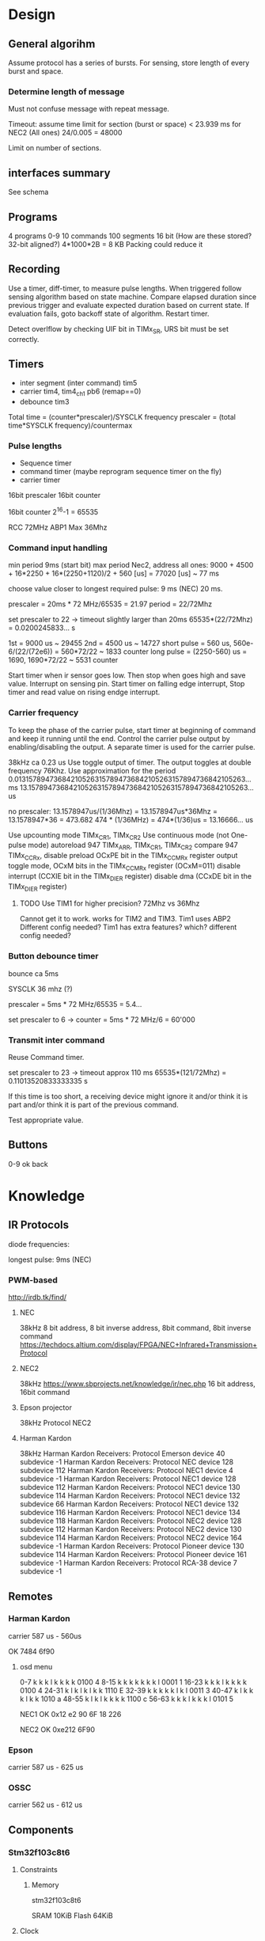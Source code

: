 * Design
** General algorihm
Assume protocol has a series of bursts.
For sensing, store length of every burst and space.

*** Determine length of message
Must not confuse message with repeat message.

Timeout: assume time limit for section (burst or space)
< 23.939 ms for NEC2 (All ones)
24/0.005 = 48000

Limit on number of sections.

** interfaces summary

See schema

** Programs
4 programs 0-9
10 commands
100 segments 16 bit (How are these stored? 32-bit aligned?)
4*1000*2B = 8 KB
Packing could reduce it

** Recording

Use a timer, diff-timer, to measure pulse lengths.
When triggered follow sensing algorithm based on state machine.
Compare elapsed duration since previous trigger and evaluate expected duration based on current state.
If evaluation fails, goto backoff state of algorithm.
Restart timer.

Detect overlflow by checking UIF bit in TIMx_SR, URS bit must be set correctly.


** Timers

- inter segment (inter command) tim5
- carrier tim4, tim4_ch1  pb6 (remap==0)
- debounce tim3

Total time = (counter*prescaler)/SYSCLK frequency
prescaler = (total time*SYSCLK frequency)/countermax

*** Pulse lengths
- Sequence timer
- command timer (maybe reprogram sequence timer on the fly)
- carrier timer

16bit prescaler
16bit counter

16bit counter 2^16-1 = 65535

RCC 72MHz
ABP1 Max 36Mhz

*** Command input handling

min period 9ms (start bit)
max period Nec2, address all ones: 
9000 + 4500 + 16*2250 + 16*(2250+1120)/2 + 560 [us] = 77020 [us] ~ 77 ms

choose value closer to longest required pulse: 9 ms (NEC)
20 ms.

prescaler = 20ms * 72 MHz/65535 = 21.97
period = 22/72Mhz

set prescaler to 22 -> timeout slightly larger than 20ms
65535*(22/72Mhz) = 0.0200245833... s

1st = 9000 us ~ 29455
2nd = 4500 us ~ 14727
short pulse = 560 us, 560e-6/(22/(72e6)) = 560*72/22 ~ 1833 counter
long pulse = (2250-560) us = 1690,  1690*72/22 ~ 5531 counter


Start timer when ir sensor goes low. Then stop when goes high and save value.
Interrupt on sensing pin.
Start timer on falling edge interrupt, Stop timer and read value on rising endge interrupt.

*** Carrier frequency

To keep the phase of the carrier pulse, start timer at beginning of command and keep it running until the end.
Control the carrier pulse output by enabling/disabling the output.
A separate timer is used for the carrier pulse.

38kHz ca 0.23 us
Use toggle output of timer.
The output toggles at double frequency 76Khz.
Use approximation for the period
0.013157894736842105263157894736842105263157894736842105263... ms
13.157894736842105263157894736842105263157894736842105263... us

no prescaler:
13.1578947us/(1/36Mhz) = 13.1578947us*36Mhz = 13.1578947*36 = 473.682 
474 * (1/36MHz) = 474*(1/36)us = 13.16666... us

Use upcounting mode TIMx_CR1, TIMx_CR2
Use continuous mode (not One-pulse mode)
autoreload 947 TIMx_ARR, TIMx_CR1, TIMx_CR2
compare 947 TIMx_CCRx, disable preload OCxPE bit in the TIMx_CCMRx register
output toggle mode, OCxM bits in the TIMx_CCMRx register (OCxM=011)
disable interrupt (CCXIE bit in the TIMx_DIER register)
disable dma (CCxDE bit in the TIMx_DIER register)
**** TODO Use TIM1 for higher precision? 72Mhz vs 36Mhz
     Cannot get it to work.
works for TIM2 and TIM3.
Tim1 uses ABP2 Different config needed?
Tim1 has extra features? which? different config needed?

*** Button debounce timer

bounce ca 5ms

SYSCLK 36 mhz (?)   

prescaler = 5ms * 72 MHz/65535 = 5.4...   

set prescaler to 6 ->
counter = 5ms * 72 MHz/6 = 60'000

*** Transmit inter command

Reuse Command timer.

set prescaler to 23 -> timeout approx 110 ms
65535*(121/72Mhz) = 0.11013520833333335 s

If this time is too short, a receiving device might ignore it and/or think it is part and/or think it is part of the previous command.

Test appropriate value.

** Buttons

0-9
ok
back

* Knowledge
** IR Protocols
diode frequencies:

longest pulse: 9ms (NEC)
*** PWM-based

http://irdb.tk/find/

**** NEC
38kHz
8 bit address, 8 bit inverse address, 8bit command, 8bit inverse command
https://techdocs.altium.com/display/FPGA/NEC+Infrared+Transmission+Protocol
**** NEC2
38kHz
https://www.sbprojects.net/knowledge/ir/nec.php
16 bit address, 16bit command

**** Epson projector
38kHz
Protocol NEC2
**** Harman Kardon
38kHz
Harman Kardon Receivers: Protocol Emerson device 40 subdevice -1
Harman Kardon Receivers: Protocol NEC device 128 subdevice 112
Harman Kardon Receivers: Protocol NEC1 device 4 subdevice -1
Harman Kardon Receivers: Protocol NEC1 device 128 subdevice 112
Harman Kardon Receivers: Protocol NEC1 device 130 subdevice 114
Harman Kardon Receivers: Protocol NEC1 device 132 subdevice 66
Harman Kardon Receivers: Protocol NEC1 device 132 subdevice 116
Harman Kardon Receivers: Protocol NEC1 device 134 subdevice 118
Harman Kardon Receivers: Protocol NEC2 device 128 subdevice 112
Harman Kardon Receivers: Protocol NEC2 device 130 subdevice 114
Harman Kardon Receivers: Protocol NEC2 device 164 subdevice -1
Harman Kardon Receivers: Protocol Pioneer device 130 subdevice 114
Harman Kardon Receivers: Protocol Pioneer device 161 subdevice -1
Harman Kardon Receivers: Protocol RCA-38 device 7 subdevice -1

** Remotes
*** Harman Kardon
carrier 587 us - 560us

OK 7484 6f90

**** osd menu

0-7   k k k l k k k k  0100  4 
8-15  k k k k k k k l  0001  1
16-23 k k k l k k k k  0100  4
24-31 k l k l k l k k  1110  E
32-39 k k k k k l k l  0011  3
40-47 k l k k k l k k  1010  a
48-55 k l k l k k k k  1100  c
56-63 k k k l k k k l  0101  5



NEC1
OK 0x12 e2 90 6F
18 226

NEC2
OK 0xe212  6F90

*** Epson
carrier 587 us - 625 us
*** OSSC
carrier 562 us - 612 us
** Components
*** Stm32f103c8t6
**** Constraints
***** Memory
stm32f103c8t6

SRAM 10KiB
Flash 64KiB

**** Clock

Three sources: internal, external, pll. Pll uses internal or external as a source and can multiply the frequency.
Max sysclock for internal is 36mHz, max for external is 72 MHz. 

Default seems to be 36mHz -> internal?

*** IR diode
*** IR receiver
https://www.electrokit.com/uploads/productfile/41015/41015734_-_IR_Receiver_Module.pdf
negative and signal marked on board, middle is vcc 0.4v-4.4v.
**** TSOP382
combined led and "demodulator", turns 38
  
Program ir sequences using sensed signals from existisng remote.
Use a button combination to enter programming mode.
Use the following algorithm to create a program.

DRAW DIAGRAM.
1. Press programming button. leds start flashinsg to indicate programming mode.
   press number to select slot and continue.
2. Press a button on other remote to select command.
   Leds indicate success/failure.
   Use stop sequence to stop.
   The current program will be stored and a default value
3. Enter repeate count. Use reset button to clear. Use confirm button to proceed.
4. Press stop sequence to finish, otherwise Go to step 2

Sens signals from remote when programming.

*** Serial EEPROM
*** Buttons
*** display
*** leds
** IR NEC Timings

Bit Pulse length 560us

[[./necmodulation.png]]
[[./nectrain.png]]
./necsequence.png

Max duration 100 ms, repeat distance.
Min 560us

* DONE Weird timings_ values                                        :ARCHIVE:
prescaler 360:
$96 = {796, 897, 118, 109, 118, 109, 118, 334, 118, 109, 112, 114, 118, 109, 113, 114, 113, 339, 118, 109, 118, 109, 112, 340, 113, 114, 113, 340, 113, 340, 113, 340, 118, 108, 118, 108, 112, 114, 118, 109, 118, 108, 118, 334, 113, 114, 117, 109, 113, 340, 113, 340, 117, 335, 112, 340, 113, 340, 113, 114, 112, 340, 113, 340, 113, 114, 113, 0 <repeats 33 times>}

prescaler 180: 
p timings_
$92 = {577, 797, 235, 214, 235, 215, 225, 676, 234, 215, 235, 215, 235, 215, 234, 215, 224, 676, 235, 216, 234, 215, 225, 676, 234, 216, 224, 677, 225, 676, 224, 677, 234, 215, 235, 216, 234, 215, 235, 215, 235, 215, 224, 676, 235, 215, 235, 215, 224, 676, 224, 676, 224, 677, 224, 676, 224, 676, 235, 216, 224, 676, 224, 676, 235, 215, 224, 0 <repeats 33 times>}

prescaler 100:
$95 = {416, 200, 422, 384, 420, 384, 399, 212, 401, 404, 420, 384, 400, 405, 401, 403, 420, 191, 419, 387, 400, 405, 399, 212, 418, 386, 399, 211, 400, 211, 400, 211, 400, 405, 400, 406, 418, 386, 417, 386, 419, 384, 399, 211, 400, 404, 399, 405, 400, 210, 399, 211, 400, 212, 420, 190, 419, 194, 401, 405, 400, 210, 420, 192, 421, 384, 399, 0 <repeats 33 times>}

Had not set period, so counter was looping to early.
* TODO Synchronize Multiple interrupts and main thread.             :ARCHIVE:

Use interrupt priorities.

We have main thread and a number of interrupts:


- input_ir exti input_handler
- delay timer
- output_ir timer

- button exti
  - select between input/output modes.
    - only enable either:
      - output_ir timer and delay timer or
      - input_ir timer and delay timer

set delay timer lower prio, can still be tail-chained

delay timer can come first, then be preempted

* TODO Button circuit                                               :ARCHIVE:
10 buttons

** direct conncetion: 10 gpio internal pulldown, 1 common high connection.
*** TODO interrupt handling
possible to use same isr for multiple gpios?

Use exti1-10 for each button, one isr per button.


debouncing: use general synchronization method, interrupt disabling.
** Keypad
** Swithes

* Problems
** TODO Figure out why this basic calculation yields wrong result

  uint32_t b  = (rcc_apb1_frequency * 2);

**TODO Hangs in constructor : ARCHIVE :

    in statemachine.hpp : 52 command_index_{0},
    program_index_{program_index} {}

calls memcpy and hangs in loop 0x08004198-0x080041a2


Dump of assembler code for function memcpy:
   0x0800418a <+0>:	add	r2, r1
;
r0 0x200000d8 536871128;
r1 0x200027e8 536881128;
r2 0x20004fd4 536891348 0x0800418c < +2 > : cmp r1,
    r2 = > 0x0800418e < +4 > : add.w r3, r0, #4294967295;
0xffffffff destination address;
r3 0x200000d7 536871127 0x08004192 < +8 > : bne.n 0x8004196 < memcpy + 12 > ;
r4 0x200000d8 536871128;
lr 0x80019fd 134224381 0x08004194 < +10 > : bx lr 0x08004196 < +12 > : push {
  r4, lr
}
0x08004198 < +14 > : ldrb.w r4, [r1], #1;
postincrement r1 0x0800419c < +18 > : cmp r1, r2 0x0800419e < +20 > : strb.w r4,
    [ r3, #1 ] !;
preincrement r3 0x080041a2 < +24 > : bne.n 0x8004198 < memcpy + 14 >
    0x080041a4 < +26 > : pop{r4, pc}

                         memcpy 536891348 -
                         536881128 10220 elements 2 * 100 * 10 *
                             5

                             does it fit in destination
    ? ;
r3 0x200000d7 536871127 536871127 +
    10219 = 536881346 = 0x200028c2 0x200000d7 - 0x200028c2 > 0x200027e8

                        too many bytes
    ? src,
    return addresses cause problems
    ?

    hard_faults,
    CFSR == 0x20000 user fault,
    invalid state.no idea why.

        (gdb)p
        / x pc $22 = 0x8001ae9 Uneven address
    ? ? ?

        ***Soloution Redesign,
    global variable,
    or pass around reference to common state instead of composition.

            global variable
            + easy to implement + can still change it in test
            - hidden state **Following hangs
    : ARCHIVE
    :

    using Buttons = std::array<util::Io, kNumButtons>;
// global variable
// note double outer braces
// if single outer braces are used the problem disappears
constexpr Buttons buttons{{
    {GPIOA, GPIO1},
}};

for (const auto &button : buttons) {
  uint32_t exti{util::GetExtiIrqn(button.pin_).value()};
}

** Debounce timer works for tim3 but not tim5                       :ARCHIVE:

commit 8a56048e89eca8753037eba329801153a9f771ca

*** Solution

stm32f103c8t6 only has timers 1-4

* Example

** osd/menu harman cardon

 
 {
  prog_i = 0, cmd = {
    data_ = {_M_elems = {29462, 14780, 1844, 1841,
                         1838,  1841,  1836, 5550,
                         1844,  1839,  1838, 1838,
                         1836,  1841,  1837, 1841,
                         1833,  5548,  1845, 1842,
                         1839,  1840,  1837, 5549,
                         1838,  1841,  1836, 5551,
                         1839,  5548,  1838, 5551,
                         1840,  1839,  1835, 5548,
                         1839,  5554,  1837, 5548,
                         1842,  1841,  1834, 5553,
                         1836,  5552,  1835, 5551,
                         1841,  1843,  1835, 1842,
                         1838,  1840,  1836, 1839,
                         1834,  5555,  1839, 1837,
                         1838,  1840,  1836, 1842,
                         1833,  5549,  1837, 0 < repeats 33 times > }},
    size = 67
  }

